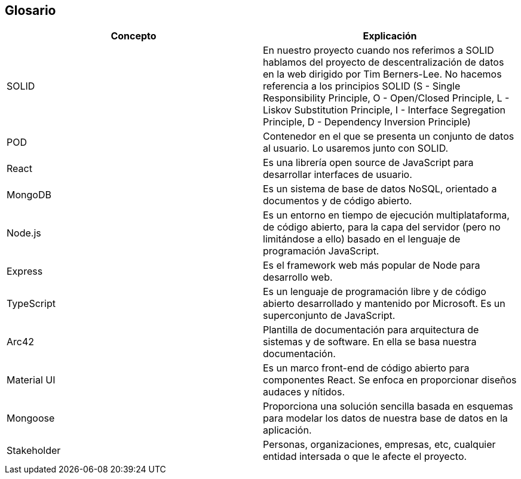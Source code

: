[[section-glossary]]
== Glosario


[options="header"]
|===
|Concepto | Explicación
| SOLID         | En nuestro proyecto cuando nos referimos a SOLID hablamos del proyecto de descentralización de datos en la web dirigido por Tim Berners-Lee. No hacemos referencia a los principios SOLID (S - Single Responsibility Principle, O - Open/Closed Principle, L - Liskov Substitution Principle, I - Interface Segregation Principle, D - Dependency Inversion Principle)
| POD     | Contenedor en el que se presenta un conjunto de datos al usuario. Lo usaremos junto con SOLID.
| React    | Es una librería open source de JavaScript para desarrollar interfaces de usuario.
| MongoDB | Es un sistema de base de datos NoSQL, orientado a documentos y de código abierto.
| Node.js | Es un entorno en tiempo de ejecución multiplataforma, de código abierto, para la capa del servidor (pero no limitándose a ello) basado en el lenguaje de programación JavaScript.
| Express | Es el framework web más popular de Node para desarrollo web.
|TypeScript | Es un lenguaje de programación libre y de código abierto desarrollado y mantenido por Microsoft. Es un superconjunto de JavaScript.
|Arc42 | Plantilla de documentación para arquitectura de sistemas y de software. En ella se basa nuestra documentación.
|Material UI | Es un marco front-end de código abierto para componentes React. Se enfoca en proporcionar diseños audaces y nítidos.
|Mongoose | Proporciona una solución sencilla basada en esquemas para modelar los datos de nuestra base de datos en la aplicación.
|Stakeholder | Personas, organizaciones, empresas, etc, cualquier entidad intersada o que le afecte el proyecto.
|===
